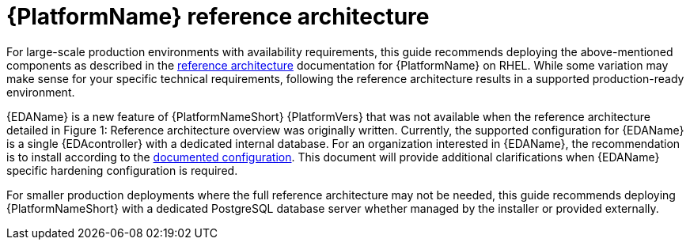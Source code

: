 // Module included in the following assemblies:
// downstream/assemblies/assembly-hardening-aap.adoc

[id="ref-architecture_{context}"]

= {PlatformName} reference architecture

[role="_abstract"]

For large-scale production environments with availability requirements, this guide recommends deploying the above-mentioned components as described in the link:https://access.redhat.com/documentation/en-us/reference_architectures/2021/html-single/deploying_ansible_automation_platform_2.1/index#overview[reference architecture] documentation for {PlatformName} on RHEL. While some variation may make sense for your specific technical requirements, following the reference architecture results in a supported production-ready environment.

//image::<image-name>.png[Reference architecture for an example setup of an Ansible Automation Platform deployment for large scale production environments]

{EDAName} is a new feature of {PlatformNameShort} {PlatformVers} that was not available when the reference architecture detailed in Figure 1: Reference architecture overview was originally written. Currently, the supported configuration for {EDAName} is a single {EDAcontroller} with a dedicated internal database. For an organization interested in {EDAName}, the recommendation is to install according to the link:https://access.redhat.com/documentation/en-us/red_hat_ansible_automation_platform/2.4/html/red_hat_ansible_automation_platform_installation_guide/assembly-platform-install-scenario#ref-single-eda-controller-with-internal-db_platform-install-scenario[documented configuration]. This document will provide additional clarifications when {EDAName} specific hardening configuration is required.

For smaller production deployments where the full reference architecture may not be needed, this guide recommends deploying {PlatformNameShort} with a dedicated PostgreSQL database server whether managed by the installer or provided externally.

